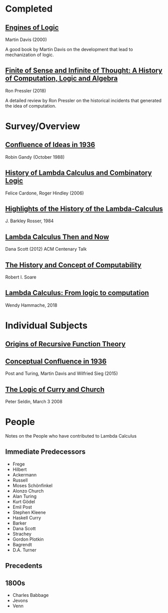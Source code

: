 * Completed

** [[https://amzn.to/2Lxak0t][Engines of Logic]]
Martin Davis (2000)

A good book by Martin Davis on the development that lead to mechanization of logic.

** [[https://pron.github.io/posts/computation-logic-algebra-pt1][Finite of Sense and Infinite of Thought: A History of Computation, Logic and Algebra]]
Ron Pressler (2018)

A detailed review by Ron Pressler on the historical incidents that generated the idea of computation.

* Survey/Overview

** [[https://dl.acm.org/doi/10.5555/57249.57252][Confluence of Ideas in 1936 ]]
Robin Gandy (October 1988)

** [[https://pdfs.semanticscholar.org/959d/32cfa6df9299312ba51e2102045e1f25bc18.pdf][History of Lambda Calculus and Combinatory Logic]]
Felice Cardone, Roger Hindley (2006)

** [[https://ieeexplore.ieee.org/document/4640786][Highlights of the History of the Lambda-Calculus]]
J. Barkley Rosser, 1984

** [[https://turing100.acm.org/lambda_calculus_timeline.pdf][Lambda Calculus Then and Now]]
Dana Scott (2012)
ACM Centenary Talk

** [[http://www.people.cs.uchicago.edu/~soare/History/handbook.pdf][The History and Concept of Computability]]
Robert I. Soare

** [[https://f.hypotheses.org/wp-content/blogs.dir/4029/files/2018/11/Hammache_SlidesBertinoro_compact.pdf][Lambda Calculus: From logic to computation]]
Wendy Hammache, 2018

* Individual Subjects

** [[https://dl.acm.org/doi/10.1109/MAHC.1981.10004][Origins of Recursive Function Theory]]

** [[https://link.springer.com/chapter/10.1007/978-3-319-22156-4_1][Conceptual Confluence in 1936]]
Post and Turing, Martin Davis and Wilfried Sieg (2015)

** [[http://people.uleth.ca/~jonathan.seldin/CCL.pdf][The Logic of Curry and Church]]
Peter Seldin, March 3 2008

* People
Notes on the People who have contributed to Lambda Calculus

** Immediate Predecessors

- Frege
- Hilbert
- Ackermann
- Russell
- Moses Schönfinkel
- Alonzo Church
- Alan Turing
- Kurt Gödel
- Emil Post
- Stephen Kleene
- Haskell Curry
- Barker
- Dana Scott
- Strachey
- Gordon Plotkin
- Bagrendt
- D.A. Turner

** Precedents

** 1800s
- Charles Babbage
- Jevons
- Venn
